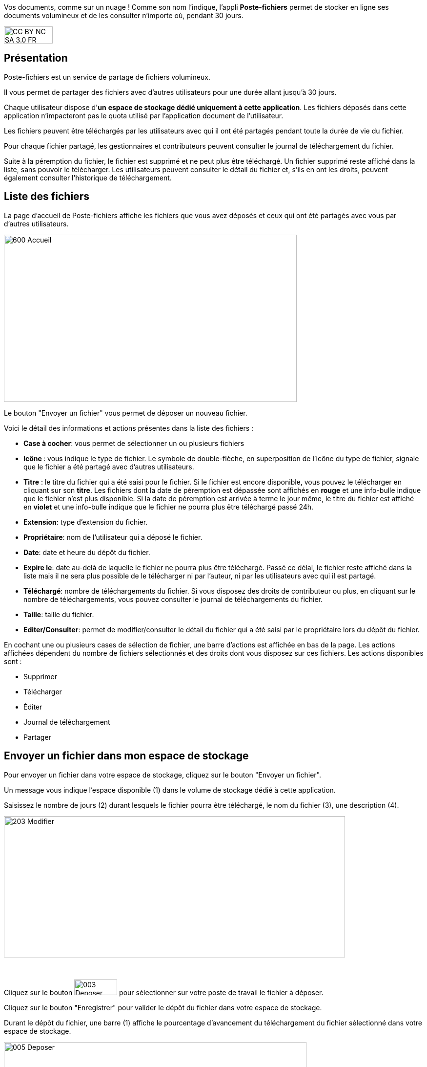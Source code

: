 Vos documents, comme sur un nuage ! Comme son nom l’indique, l’appli *Poste-fichiers* permet de stocker en ligne ses documents volumineux et de les consulter n’importe où, pendant 30 jours.

image:../../wp-content/uploads/2015/03/CC-BY-NC-SA-3.0-FR-300x105.png[width=100,height=35]

[[presentation]]
== Présentation

Poste-fichiers est un service de partage de fichiers volumineux.

Il vous permet de partager des fichiers avec d’autres utilisateurs pour
une durée allant jusqu’à 30 jours.

Chaque utilisateur dispose d'**un** **espace de stockage dédié
uniquement à cette application**. Les fichiers déposés dans cette
application n'impacteront pas le quota utilisé par l'application
document de l'utilisateur.

Les fichiers peuvent être téléchargés par les utilisateurs avec qui il
ont été partagés pendant toute la durée de vie du fichier.

Pour chaque fichier partagé, les gestionnaires et contributeurs peuvent
consulter le journal de téléchargement du fichier.

Suite à la péremption du fichier, le fichier est supprimé et ne peut
plus être téléchargé. Un fichier supprimé reste affiché dans la liste,
sans pouvoir le télécharger. Les utilisateurs peuvent consulter le
détail du fichier et, s’ils en ont les droits, peuvent également
consulter l’historique de téléchargement.

[[cas-d-usage-1]]
== Liste des fichiers

La page d’accueil de Poste-fichiers affiche les fichiers que vous avez
déposés et ceux qui ont été partagés avec vous par d’autres
utilisateurs.

image:../../wp-content/uploads/2016/04/600-Accueil.png[width=600,height=342]

Le bouton "Envoyer un fichier" vous permet de déposer un nouveau
fichier.

Voici le détail des informations et actions présentes dans la liste des
fichiers :

* **Case à cocher**: vous permet de sélectionner un ou plusieurs
fichiers
* **Icône **: vous indique le type de fichier. Le symbole de
double-flèche, en superposition de l’icône du type de fichier, signale
que le fichier a été partagé avec d’autres utilisateurs.
* *Titre* : le titre du fichier qui a été saisi pour le fichier. Si le
fichier est encore disponible, vous pouvez le télécharger en cliquant
sur son **titre**. Les fichiers dont la date de péremption est dépassée
sont affichés en *rouge* et une info-bulle indique que le fichier n’est
plus disponible. Si la date de péremption est arrivée à terme le jour
même, le titre du fichier est affiché en *violet* et une info-bulle
indique que le fichier ne pourra plus être téléchargé passé 24h.
* **Extension**: type d’extension du fichier.
* **Propriétaire**: nom de l’utilisateur qui a déposé le fichier.
* **Date**: date et heure du dépôt du fichier.
* **Expire le**: date au-delà de laquelle le fichier ne pourra plus être
téléchargé. Passé ce délai, le fichier reste affiché dans la liste mais
il ne sera plus possible de le télécharger ni par l’auteur, ni par les
utilisateurs avec qui il est partagé.
* **Téléchargé**: nombre de téléchargements du fichier. Si vous disposez
des droits de contributeur ou plus, en cliquant sur le nombre de
téléchargements, vous pouvez consulter le journal de téléchargements du
fichier.
* **Taille**: taille du fichier.
* **Editer/Consulter**: permet de modifier/consulter le détail du
fichier qui a été saisi par le propriétaire lors du dépôt du fichier.

En cochant une ou plusieurs cases de sélection de fichier, une barre
d’actions est affichée en bas de la page. Les actions affichées
dépendent du nombre de fichiers sélectionnés et des droits dont vous
disposez sur ces fichiers. Les actions disponibles sont :

* Supprimer
* Télécharger
* Éditer
* Journal de téléchargement
* Partager

[[cas-d-usage-2]]
== Envoyer un fichier dans mon espace de stockage

Pour envoyer un fichier dans votre espace de stockage, cliquez sur le
bouton "Envoyer un fichier".

Un message vous indique l'espace disponible (1) dans le volume de
stockage dédié à cette application.

Saisissez le nombre de jours (2) durant lesquels le fichier pourra être
téléchargé, le nom du fichier (3), une description (4).

image:../../wp-content/uploads/2016/04/203-Modifier.png[width=699,height=289]

 

Cliquez sur le bouton
image:../../wp-content/uploads/2016/04/003-Deposer.png[width=88,height=32] pour
sélectionner sur votre poste de travail le fichier à déposer.

Cliquez sur le bouton "Enregistrer" pour valider le dépôt du fichier
dans votre espace de stockage.

Durant le dépôt du fichier, une barre (1) affiche le pourcentage
d’avancement du téléchargement du fichier sélectionné dans votre espace
de stockage.

image:../../wp-content/uploads/2016/04/005-Deposer.png[width=620,height=371]

[[cas-d-usage-3]]
== Partager un fichier

Pour partager un ou plusieurs fichiers avec d’autres utilisateurs,
cochez les cases des fichiers à partager (1) puis cliquez sur le bouton
"Partager" (2). +
image:../../wp-content/uploads/2016/04/101-Partager1.png[width=619,height=316]

Dans la fenêtre, vous pouvez donner aux utilisateurs de l’ENT différents
droits d'accès à votre fichier. Pour cela :

1.  Saisissez les premières lettres du nom de l’utilisateur ou du groupe
d’utilisateurs que vous recherchez.
2.  Sélectionnez le résultat.
3.  Cochez les cases correspondant aux droits que vous souhaitez leur
attribuer.

L’icône suivante signale que le fichier a été partagé avec d’autres
utilisateurs : image:../../wp-content/uploads/2016/04/Double-flèche.png[width=18,height=18]

Pour valider, cliquez sur le bouton "Partager".

image:/assets/Poste fichiers.png[]

Les droits de partage que vous pouvez attribuer aux utilisateurs sont
les suivants :

* *Lecteur* : l’utilisateur peut télécharger le fichier dans la limite
du délai d’expiration
* *Contribuer* : l’utilisateur peut consulter le journal de
téléchargement du fichier
* *Gestionnaire* : l’utilisateur peut modifier, supprimer ou partager le
fichier

[[cas-d-usage-4]]
== Mettre à jour un fichier

Pour modifier le titre, la description ou la date d’expiration d’un
fichier, vous devez cliquer sur le lien *Editer* (1) de la ligne d’un
fichier.

Vous pouvez également sélectionner le fichier à modifier en cochant la
case (2) située devant le titre, puis en cliquant sur le bouton
"Editer" (3).

image:../../wp-content/uploads/2016/04/201-Modifier1.png[width=620,height=354]Vous
pouvez modifier la durée de validité (1) du fichier dans la limite de 30
jours à partir de la date de dépôt du fichier dans votre espace de
stockage.

Modifiez le titre (2) ou la description (3) puis cliquez sur le bouton
"Enregistrer" (4) pour valider vos modifications.

image:../../wp-content/uploads/2016/04/203-Modifier1.png[width=620,height=331]

[[cas-d-usage-5]]
== Supprimer un fichier

Pour supprimer un fichier, vous devez sélectionner le fichier en cochant
la case (1) située devant le titre, puis cliquez sur le bouton
"Supprimer" (2).

image:../../wp-content/uploads/2016/04/301-Supprimer1.png[width=618,height=352]

[[cas-d-usage-6]]
== Télécharger un fichier qui a été partagé avec moi

Pour télécharger un fichier partagé avec moi, il suffit de cliquer sur
le nom du fichier (1). Vous pouvez également sélectionner le fichier à
télécharger en cochant la case (2) située devant le titre, puis en
cliquant sur le bouton "Télécharger" (3).

Vous pouvez trier la liste des fichiers en cliquant sur le nom d’une
colonne (4). +
image:../../wp-content/uploads/2016/04/401-Telecharger1.png[width=619,height=353]
Les fichiers dont la date de péremption est atteinte peuvent toujours
être téléchargés le jour-même, mais ne seront plus disponibles dès le
lendemain. Dans ce cas, le titre du fichier est affiché en *violet* et
une info-bulle signale « Le téléchargement est arrivé à échéance, le
fichier sera supprimé dans les prochaines 24h».

Si la date de péremption a été dépassée le titre du fichier est affiché
en **rouge**. Le fichier reste affiché dans la liste mais ne peut plus
être téléchargé. Une infobulle indique « Téléchargement terminé, le
fichier volumineux n’est plus disponible ».

[[cas-d-usage-7]]
== Consulter le journal de téléchargement d’un fichier

Pour consulter le journal de téléchargement d’un fichier, vous devez
avoir les droits de contributeur. En cliquant sur le lien qui indique le
nombre de téléchargements (1), le journal de téléchargement est affiché.

Vous pouvez également sélectionner le fichier en cochant la case située
devant le nom du fichier (2) puis en cliquant sur le bouton "Journal de
téléchargement" (3). +
image:../../wp-content/uploads/2016/04/501-Historique1.png[width=620,height=354]

Le journal de téléchargement affiche la liste des utilisateurs (1) qui
ont téléchargé le fichier et indique la date du téléchargement (2). +
image:../../wp-content/uploads/2016/04/503-Historique1.png[width=620,height=393]

